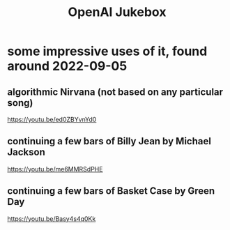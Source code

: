 :PROPERTIES:
:ID:       7bde5646-14eb-4dce-a2d1-0d44804b737a
:END:
#+title: OpenAI Jukebox
* some impressive uses of it, found around 2022-09-05
** algorithmic Nirvana (not based on any particular song)
   https://youtu.be/ed0ZBYvnYd0
** continuing a few bars of Billy Jean by Michael Jackson
   https://youtu.be/me6MMRSdPHE
** continuing a few bars of Basket Case by Green Day
   https://youtu.be/Basy4s4q0Kk
